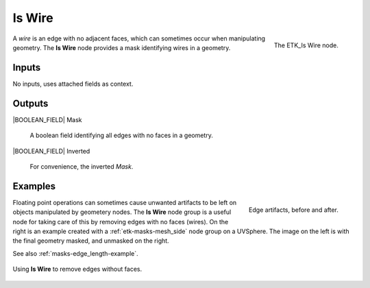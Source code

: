 .. index:: Masks; Is Wire
.. _etk-masks-is_wire:

********
 Is Wire
********

.. figure:: /images/nodes-is_wire.png
   :align: right

   The ETK_Is Wire node.

A *wire* is an edge with no adjacent faces, which can sometimes occur
when manipulating geometry. The **Is Wire** node provides a mask
identifying wires in a geometry.

Inputs
=======

No inputs, uses attached fields as context.

Outputs
========

|BOOLEAN_FIELD| Mask

   A boolean field identifying all edges with no faces in a geometry.

|BOOLEAN_FIELD| Inverted

   For convenience, the inverted *Mask*.


Examples
=========

.. figure:: /images/nodes-is_wire_basic_comp.png
   :align: right

   Edge artifacts, before and after.

Floating point operations can sometimes cause unwanted artifacts to be
left on objects manipulated by geometery nodes. The **Is Wire** node
group is a useful node for taking care of this by removing edges with
no faces (wires). On the right is an example created with a
:ref:`etk-masks-mesh_side` node group on a UVSphere. The image on the left
is with the final geometry masked, and unmasked on the right.

See also :ref:`masks-edge_length-example`.

.. figure:: /images/nodes-is_wire_basic.png
   :align: center
   :width: 800

   Using **Is Wire** to remove edges without faces.
